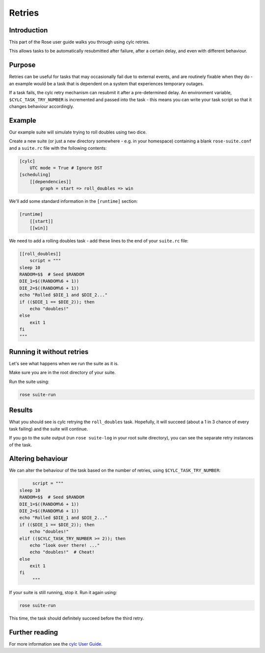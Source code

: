 Retries
=======

Introduction
------------

This part of the Rose user guide walks you through using cylc retries.

This allows tasks to be automatically resubmitted after failure, after a certain delay, and even with different behaviour.

Purpose 
-------

Retries can be useful for tasks that may occasionally fail due to external events, and are routinely fixable when they do - an example would be a task that is dependent on a system that experiences temporary outages.

If a task fails, the cylc retry mechanism can resubmit it after a pre-determined delay. An environment variable, ``$CYLC_TASK_TRY_NUMBER`` is incremented and passed into the task - this means you can write your task script so that it changes behaviour accordingly.

Example
-------

Our example suite will simulate trying to roll doubles using two dice.

Create a new suite (or just a new directory somewhere - e.g. in your homespace) containing a blank ``rose-suite.conf`` and a ``suite.rc`` file with the following contents:

.. code-block:: cylc

   [cylc]
       UTC mode = True # Ignore DST
   [scheduling]
       [[dependencies]]
           graph = start => roll_doubles => win

We'll add some standard information in the ``[runtime]`` section:

.. code-block:: cylc

   [runtime]
       [[start]]
       [[win]]

We need to add a rolling doubles task - add these lines to the end of your ``suite.rc`` file:

.. code-block:: cylc

   [[roll_doubles]]
       script = """
   sleep 10
   RANDOM=$$  # Seed $RANDOM
   DIE_1=$((RANDOM%6 + 1))
   DIE_2=$((RANDOM%6 + 1))
   echo "Rolled $DIE_1 and $DIE_2..."
   if (($DIE_1 == $DIE_2)); then
       echo "doubles!"
   else
       exit 1
   fi
   """

Running it without retries
--------------------------

Let's see what happens when we run the suite as it is.

Make sure you are in the root directory of your suite.

Run the suite using:

.. code-block:: console

   rose suite-run 


Results
-------

What you should see is cylc retrying the ``roll_doubles`` task. Hopefully, it will succeed (about a 1 in 3 chance of every task failing) and the suite will continue.

If you go to the suite output (run ``rose suite-log`` in your root suite directory), you can see the separate retry instances of the task.


Altering behaviour
------------------

We can alter the behaviour of the task based on the number of retries, using ``$CYLC_TASK_TRY_NUMBER``:

.. code-block:: cylc

        script = """
   sleep 10
   RANDOM=$$  # Seed $RANDOM
   DIE_1=$((RANDOM%6 + 1))
   DIE_2=$((RANDOM%6 + 1))
   echo "Rolled $DIE_1 and $DIE_2..."
   if (($DIE_1 == $DIE_2)); then
       echo "doubles!"
   elif (($CYLC_TASK_TRY_NUMBER >= 2)); then
       echo "look over there! ..."
       echo "doubles!"  # Cheat!
   else
       exit 1
   fi
        """

If your suite is still running, stop it. Run it again using:

.. code-block:: console

   rose suite-run

This time, the task should definitely succeed before the third retry.

Further reading
---------------

For more information see the `cylc User Guide`_.

.. _cylc User Guide: https://cylc.github.io/cylc/html/single/cug-html.html








